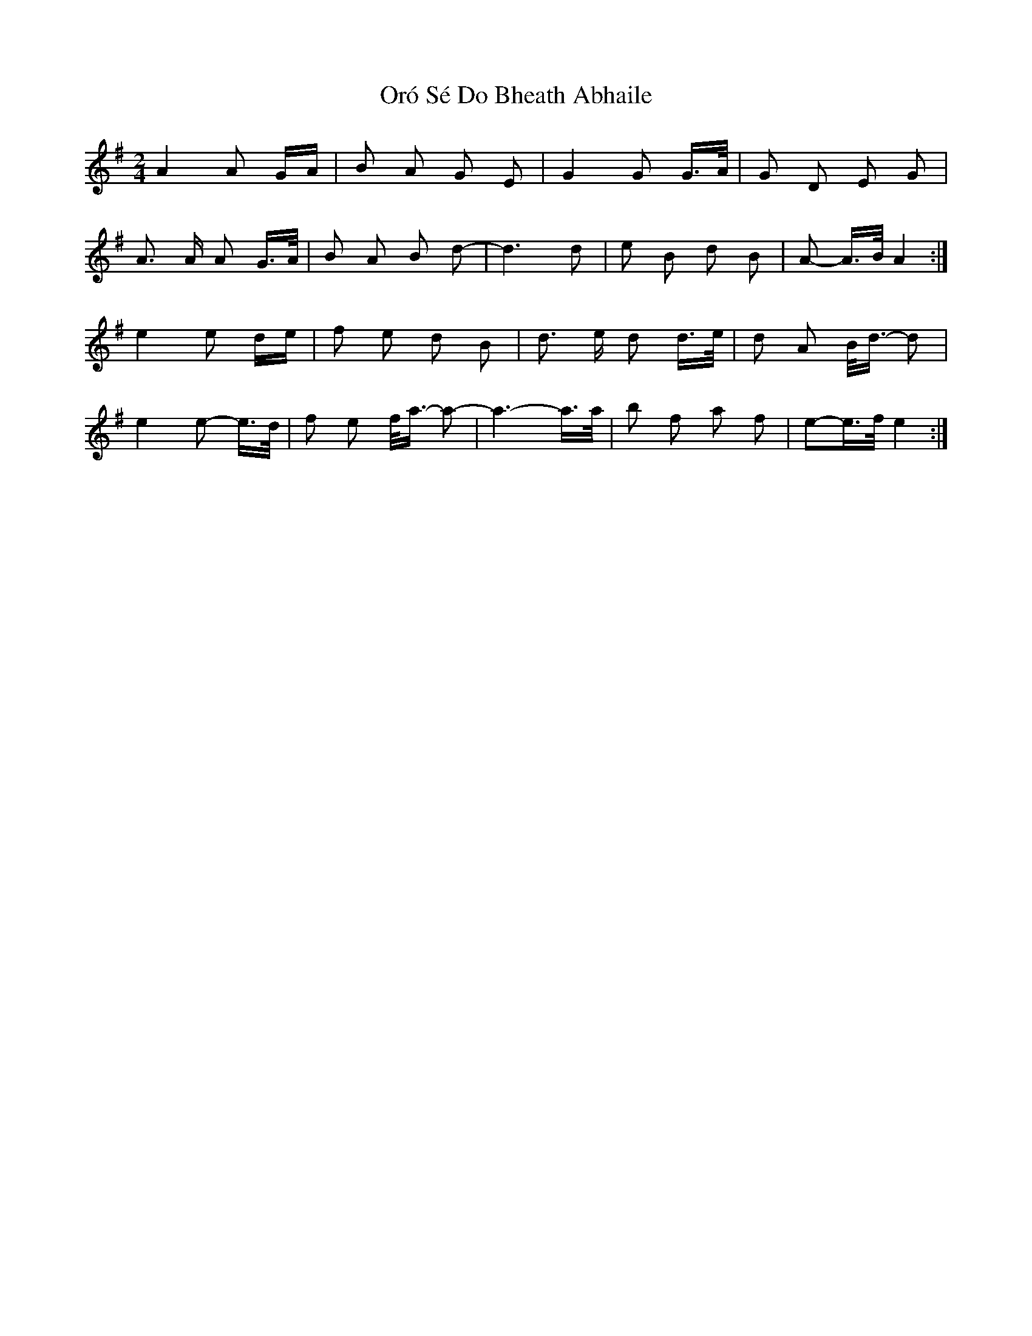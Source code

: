 X: 30750
T: Oró Sé Do Bheath Abhaile
R: polka
M: 2/4
K: Gmajor
A4 A2 GA|B2 A2 G2 E2|G4 G2 G>A|G2 D2 E2 G2|
A3 A A2 G>A|B2 A2 B2 d2-|d6 d2|e2 B2 d2 B2|A2- A>B A4:|
e4 e2 de|f2 e2 d2 B2|d3 e d2 d>e|d2 A2 B<d- d2|
e4 e2- e>d|f2 e2 f<a- a2-|a6- a>a|b2 f2 a2 f2|e2-e>f e4:|

